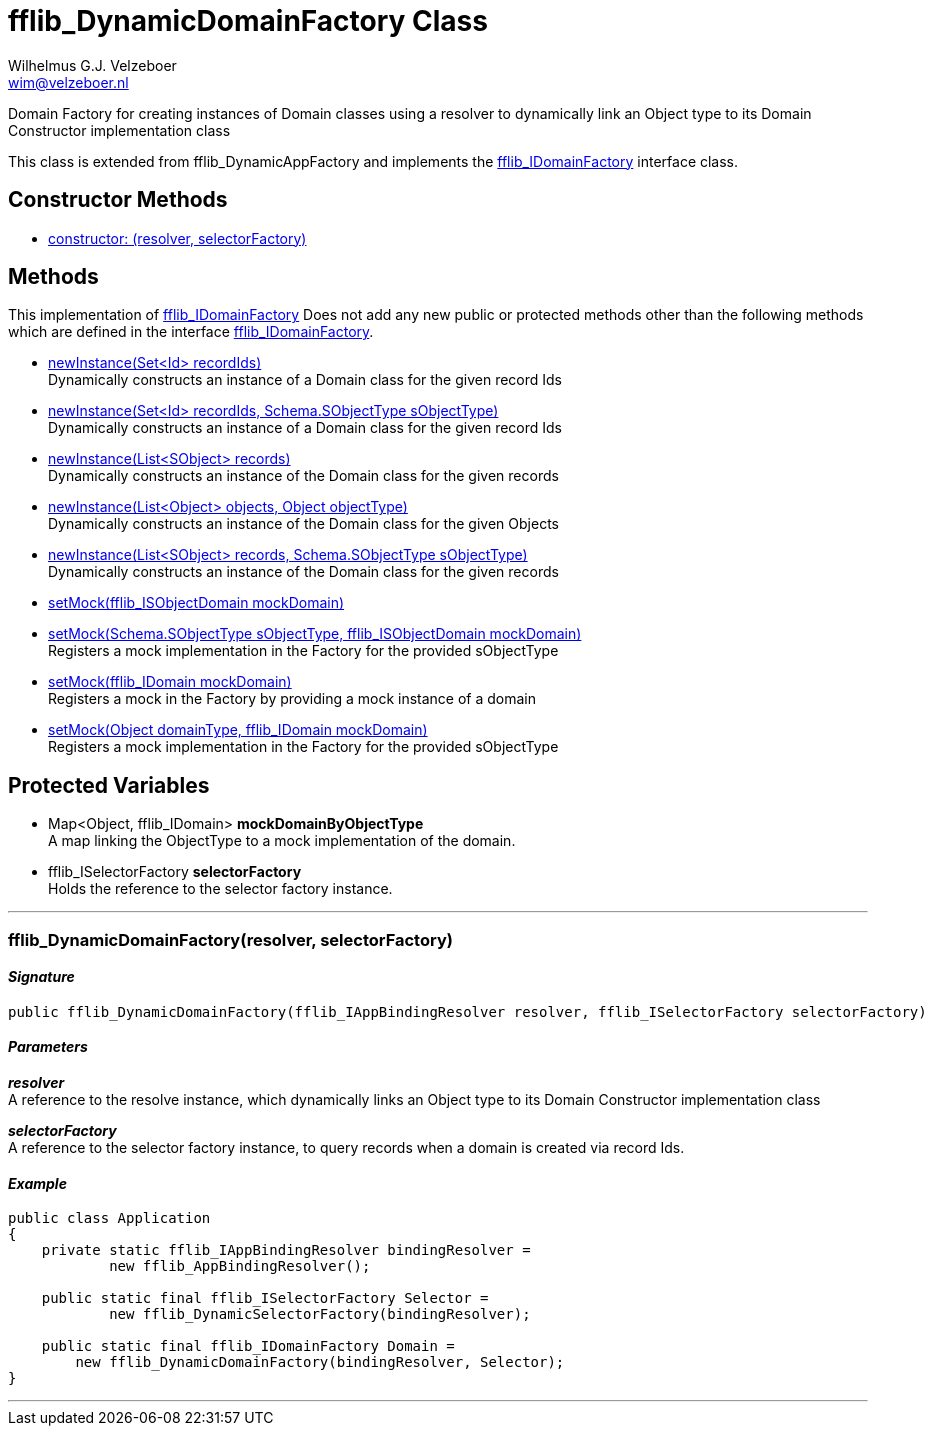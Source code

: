 = fflib_DynamicDomainFactory Class
:Author:    Wilhelmus G.J. Velzeboer
:Email:     wim@velzeboer.nl
:Date:      2021
:Revision:  version 1

Domain Factory for creating instances of Domain classes using a resolver
to dynamically link an Object type to its Domain Constructor implementation class

This class is extended from
fflib_DynamicAppFactory
and implements the
link:fflib_IDomainFactory.asciidoc[fflib_IDomainFactory]
interface class.

== Constructor Methods

- <<constructor0, constructor: (resolver, selectorFactory)>> +


== Methods
This implementation of
link:fflib_IDomainFactory.asciidoc[fflib_IDomainFactory]
Does not add any new public or protected methods other than the following methods
which are defined in the interface
link:fflib_IDomainFactory.asciidoc[fflib_IDomainFactory].

- link:fflib_IDomainFactory.asciidoc#newInstance1[newInstance(Set<Id> recordIds)] +
Dynamically constructs an instance of a Domain class for the given record Ids
- link:fflib_IDomainFactory.asciidoc#<newInstance2[newInstance(Set<Id> recordIds, Schema.SObjectType sObjectType)] +
Dynamically constructs an instance of a Domain class for the given record Ids
- link:fflib_IDomainFactory.asciidoc#newInstance3[newInstance(List<SObject> records)] +
Dynamically constructs an instance of the Domain class for the given records
- link:fflib_IDomainFactory.asciidoc#newInstance4[newInstance(List<Object> objects, Object objectType)] +
Dynamically constructs an instance of the Domain class for the given Objects
- link:fflib_IDomainFactory.asciidoc#newInstance5[newInstance(List<SObject> records, Schema.SObjectType sObjectType)] +
Dynamically constructs an instance of the Domain class for the given records
- link:fflib_IDomainFactory.asciidoc#setMock1[setMock(fflib_ISObjectDomain mockDomain)] +
- link:fflib_IDomainFactory.asciidoc#setMock2[setMock(Schema.SObjectType sObjectType, fflib_ISObjectDomain mockDomain)] +
Registers a mock implementation in the Factory for the provided sObjectType
- link:fflib_IDomainFactory.asciidoc#setMock3[setMock(fflib_IDomain mockDomain)] +
Registers a mock in the Factory by providing a mock instance of a domain
- link:fflib_IDomainFactory.asciidoc#setMock4[setMock(Object domainType, fflib_IDomain mockDomain)] +
Registers a mock implementation in the Factory for the provided sObjectType

== Protected Variables
- Map<Object, fflib_IDomain> **mockDomainByObjectType** +
A map linking the ObjectType to a mock implementation of the domain.

- fflib_ISelectorFactory **selectorFactory** +
Holds the reference to the selector factory instance.

---

[[constructor0]]
=== fflib_DynamicDomainFactory(resolver, selectorFactory)

==== _Signature_
```java
public fflib_DynamicDomainFactory(fflib_IAppBindingResolver resolver, fflib_ISelectorFactory selectorFactory)
```

==== _Parameters_

_**resolver**_ +
A reference to the resolve instance,
which dynamically links an Object type to its Domain Constructor implementation class


_**selectorFactory**_ +
A reference to the selector factory instance,
to query records when a domain is created via record Ids.

==== _Example_

```java
public class Application
{
    private static fflib_IAppBindingResolver bindingResolver =
            new fflib_AppBindingResolver();

    public static final fflib_ISelectorFactory Selector =
            new fflib_DynamicSelectorFactory(bindingResolver);

    public static final fflib_IDomainFactory Domain =
        new fflib_DynamicDomainFactory(bindingResolver, Selector);
}
```

___
